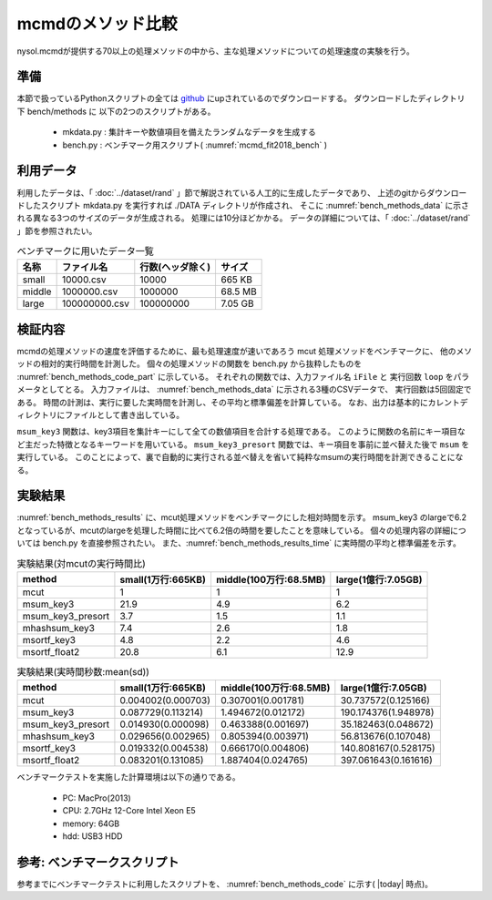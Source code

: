mcmdのメソッド比較
================================================================

nysol.mcmdが提供する70以上の処理メソッドの中から、主な処理メソッドについての処理速度の実験を行う。

準備
-------------------------------------
本節で扱っているPythonスクリプトの全ては `github <https://github.com/nysol/bench>`_ にupされているのでダウンロードする。
ダウンロードしたディレクトリ下 bench/methods に 以下の2つのスクリプトがある。

 * mkdata.py : 集計キーや数値項目を備えたランダムなデータを生成する
 * bench.py : ベンチマーク用スクリプト( :numref:`mcmd_fit2018_bench` )


.. code-block:: bash
  :linenos:
  :caption: ベンチマークスクリプトのダウンロード
  :name: mcmd_fit2018_download

  $ git clone https://github.com/nysol/bench.git
  $ cd bench/methods
 
利用データ
------------------------------------
利用したデータは、「 :doc:`../dataset/rand` 」節で解説されている人工的に生成したデータであり、
上述のgitからダウンロードしたスクリプト mkdata.py を実行すれば
./DATA ディレクトリが作成され、
そこに :numref:`bench_methods_data` に示される異なる3つのサイズのデータが生成される。
処理には10分ほどかかる。
データの詳細については、「 :doc:`../dataset/rand` 」節を参照されたい。

.. list-table:: ベンチマークに用いたデータ一覧
  :header-rows: 1
  :name: bench_methods_data

  * - 名称
    - ファイル名
    - 行数(ヘッダ除く)
    - サイズ
  * - small
    - 10000.csv
    - 10000
    - 665 KB
  * - middle
    - 1000000.csv
    - 1000000
    - 68.5 MB
  * - large
    - 100000000.csv
    - 100000000
    - 7.05 GB

検証内容
------------------------------------
mcmdの処理メソッドの速度を評価するために、最も処理速度が速いであろう mcut 処理メソッドをベンチマークに、
他のメソッドの相対的実行時間を計測した。
個々の処理メソッドの関数を bench.py から抜粋したものを :numref:`bench_methods_code_part` に示している。
それぞれの関数では、入力ファイル名 ``iFile`` と 実行回数 ``loop`` をパラメータとしてとる。
入力ファイルは、 :numref:`bench_methods_data` に示される3種のCSVデータで、
実行回数は5回固定である。
時間の計測は、実行に要した実時間を計測し、その平均と標準偏差を計算している。
なお、出力は基本的にカレントディレクトリにファイルとして書き出している。

``msum_key3`` 関数は、key3項目を集計キーにして全ての数値項目を合計する処理である。
このように関数の名前にキー項目など主だった特徴となるキーワードを用いている。
``msum_key3_presort`` 関数では、キー項目を事前に並べ替えた後で ``msum`` を実行している。
このことによって、裏で自動的に実行される並べ替えを省いて純粋なmsumの実行時間を計測できることになる。

.. code-block:: python
  :linenos:
  :caption: ベンチマークスクリプトのダウンロード
  :name: bench_methods_code_part

  def mcut(iFile,loop):
    sec=[]
    for i in range(loop):
      st=time.time()
      nm.mcut(f="id,key1,key2,key3,int1,int2,float1,float2,date,time",i=iFile,o="oFile").run()
      sec.append(time.time()-st)
    return sec

  def msum_key3(iFile,loop):
    sec=[]
    for i in range(loop):
      st=time.time()
      nm.msum(k="key3",f="int1,int2,float1,float2",i=iFile,o="oFile").run()
      sec.append(time.time()-st)
    return sec
  
  def msum_key3_presort(iFile,loop):
    nm.msortf(f="key3",i=iFile,o="sorted").run()
    sec=[]
    for i in range(loop):
      st=time.time()
      nm.msum(k="key3",f="int1,int2,float1,float2",i="sorted",o="oFile").run()
      sec.append(time.time()-st)
    return sec
  


実験結果
-------------------------------------

:numref:`bench_methods_results` に、mcut処理メソッドをベンチマークにした相対時間を示す。
msum_key3 のlargeで6.2となっているが、mcutのlargeを処理した時間に比べて6.2倍の時間を要したことを意味している。
個々の処理内容の詳細については bench.py を直接参照されたい。
また、:numref:`bench_methods_results_time`  に実時間の平均と標準偏差を示す。

.. csv-table:: 実験結果(対mcutの実行時間比)
  :name: bench_methods_results
  :header: method,small(1万行:665KB),middle(100万行:68.5MB),large(1億行:7.05GB)

  mcut,1,1,1
  msum_key3,21.9,4.9,6.2
  msum_key3_presort,3.7,1.5,1.1
  mhashsum_key3,7.4,2.6,1.8
  msortf_key3,4.8,2.2,4.6
  msortf_float2,20.8,6.1,12.9

.. csv-table:: 実験結果(実時間秒数:mean(sd))
  :name: bench_methods_results_time
  :header: method,small(1万行:665KB),middle(100万行:68.5MB),large(1億行:7.05GB)

  mcut,0.004002(0.000703),0.307001(0.001781),30.737572(0.125166)
  msum_key3,0.087729(0.113214),1.494672(0.012172),190.174376(1.948978)
  msum_key3_presort,0.014930(0.000098),0.463388(0.001697),35.182463(0.048672)
  mhashsum_key3,0.029656(0.002965),0.805394(0.003971),56.813676(0.107048)
  msortf_key3,0.019332(0.004538),0.666170(0.004806),140.808167(0.528175)
  msortf_float2,0.083201(0.131085),1.887404(0.024765),397.061643(0.161616)


ベンチマークテストを実施した計算環境は以下の通りである。

 * PC: MacPro(2013)
 * CPU: 2.7GHz 12-Core Intel Xeon E5
 * memory: 64GB
 * hdd: USB3 HDD

参考: ベンチマークスクリプト
-----------------------------------------
参考までにベンチマークテストに利用したスクリプトを、 :numref:`bench_methods_code` に示す( |today| 時点)。

.. code-block:: python
  :linenos:
  :caption: ベンチマークスクリプト
  :name: bench_methods_code

  #!/usr/bin/env python
  # -*- coding: utf-8 -*- 
  
  import os
  import time
  import datetime
  import nysol.mcmd as nm
  
  def mcut(iFile,loop):
    sec=[]
    for i in range(loop):
      st=time.time()
      nm.mcut(f="id,key1,key2,key3,int1,int2,float1,float2,date,time",i=iFile,o="oFile").run()
      sec.append(time.time()-st)
    return sec

  def msortf_key1(iFile,loop):
    sec=[]
    for i in range(loop):
      st=time.time()
      nm.msortf(f="key1",i=iFile,o="oFile").run()
      sec.append(time.time()-st)
    return sec
  
  def msortf_key2(iFile,loop):
    sec=[]
    for i in range(loop):
      st=time.time()
      nm.msortf(f="key1",i=iFile,o="oFile").run()
      sec.append(time.time()-st)
    return sec
  
  def msortf_key3(iFile,loop):
    sec=[]
    for i in range(loop):
      st=time.time()
      nm.msortf(f="key1",i=iFile,o="oFile").run()
      sec.append(time.time()-st)
    return sec
  
  def msortf_float2(iFile,loop):
    sec=[]
    for i in range(loop):
      st=time.time()
      nm.msortf(f="float2%n",i=iFile,o="oFile").run()
      sec.append(time.time()-st)
    return sec
  
  def msum_key3(iFile,loop):
    sec=[]
    for i in range(loop):
      st=time.time()
      nm.msum(k="key3",f="int1,int2,float1,float2",i=iFile,o="oFile").run()
      sec.append(time.time()-st)
    return sec
  
  def msum_key3_presort(iFile,loop):
    nm.msortf(f="key3",i=iFile,o="sorted").run()
    sec=[]
    for i in range(loop):
      st=time.time()
      nm.msum(k="key3",f="int1,int2,float1,float2",i="sorted",o="oFile").run()
      sec.append(time.time()-st)
    return sec
  
  
  def mhashsum_key3(iFile,loop):
    sec=[]
    for i in range(loop):
      st=time.time()
      nm.mhashsum(k="key3",f="int1,int2,float1,float2",i=iFile,o="oFile").run()
      sec.append(time.time()-st)
    return sec
  
  
  ##########################################################################
  # functions for benchmark test
  ##########################################################################
  # calculate actual execution time for each method
  # iFile
  # method,dataSize,mean,sd
  # mcut,10000,0.004002,0.000703
  # mcut,1000000,0.307001,0.001781
  # oFile
  # method,small,middle,large
  # mcut,0.004002(0.000703),0.307001(0.001781),30.737572(0.125166)
  # msum_key3,0.087729(0.113214),1.494672(0.012172),190.174376(1.948978)
  # msum_key3_presort,0.014930(0.000098),0.463388(0.001697),35.182463(0.048672)
  def calTime(iFile,oFile):
    f=None
    f <<= nm.mnumber(q=True, a="id", i=iFile)
    f <<= nm.mcal(c='$s{mean}+"("+$s{sd}+")"', a="time")
    f <<= nm.m2cross(k="method",s="dataSize",f="time")
    f <<= nm.msortf(f="id%n")
    f <<= nm.mcut(f="method,10000:small,1000000:middle,100000000:large")
    f <<= nm.mfldname(q=True,o=oFile)
    f.run()
  
  # calculate relative execution time to "mcut" method for each method
  # iFile
  # method,dataSize,mean,sd
  # mcut,10000,0.004002,0.000703
  # mcut,1000000,0.307001,0.001781
  # oFile
  # mcut,1,1,1
  # msum_key3,21.9,4.9,6.2
  # msum_key3_presort,3.7,1.5,1.1
  # mhashsum_key3,7.4,2.6,1.8
  def calRelative(iFile,oFile):
    mcut=None
    mcut <<= nm.mselstr(f="method",v="mcut", i="methods.csv")
  
    f=None
    f <<= nm.mnumber(q=True, a="id", i=iFile)
    f <<= nm.mjoin(k="dataSize",m=mcut,f="mean:base")
    f <<= nm.mcal(c='round(${mean}/${base},0.1)', a="score")
    f <<= nm.m2cross(k="method",s="dataSize",f="score")
    f <<= nm.msortf(f="id%n")
    f <<= nm.mcut(f="method,10000:small,1000000:middle,100000000:large")
    f <<= nm.mfldname(q=True,o=oFile)
    f.run()

  # calculate mean and SD of multiple executions
  def cal(sec):
    mean=0
    for s in sec:
      mean+=s
    mean/=len(sec)
    sd=0
    for s in sec:
      sd+=(s-mean)**2
    sd/=(len(sec)-1)
    sd=sd**(1/2)
    return mean,sd
  
  ################
  # entry point
  
  iPath="./DATA"
  loop=5
  small =10000
  middle=1000000
  large =100000000
  funcs=[]
  funcs.append("mcut")
  funcs.append("msum_key3")
  funcs.append("msum_key3_presort")
  funcs.append("mhashsum_key3")
  funcs.append("msortf_key3")
  funcs.append("msortf_float2")
  
  with open("methods.csv","w") as fpw:
    fpw.write("method,dataSize,mean,sd\n")
    for func in funcs:
      for size in [small,middle,large]:
        iFile="%s/%d.csv"%(iPath,size)
        name="%s_%s"%(func,size)
        print("START:",name)
        sec=eval(func+'("%s",%d)'%(iFile,loop))
        print("tm",sec)
        mean,sd=cal(sec)
        fpw.write("%s,%s,%f,%f\n"%(func,size,mean,sd))
  
  today = datetime.date.today().strftime('%Y%m%d')
  calTime("methods.csv","time_%s.csv"%today)
  calRelative("methods.csv","score_%s.csv"%today)
  
  os.system("output files: methods.csv, time.csv, score.csv")
  
